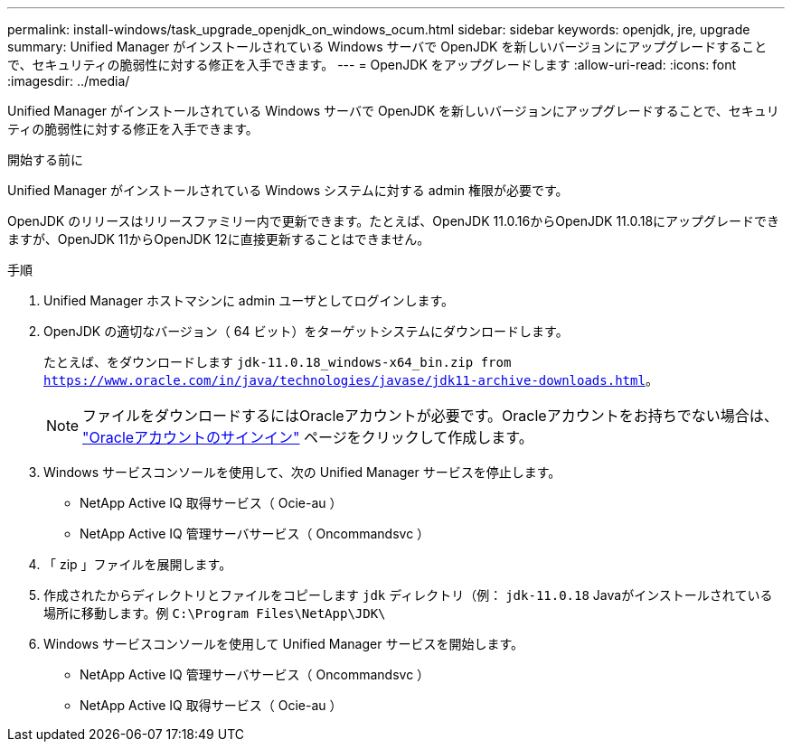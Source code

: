 ---
permalink: install-windows/task_upgrade_openjdk_on_windows_ocum.html 
sidebar: sidebar 
keywords: openjdk, jre, upgrade 
summary: Unified Manager がインストールされている Windows サーバで OpenJDK を新しいバージョンにアップグレードすることで、セキュリティの脆弱性に対する修正を入手できます。 
---
= OpenJDK をアップグレードします
:allow-uri-read: 
:icons: font
:imagesdir: ../media/


[role="lead"]
Unified Manager がインストールされている Windows サーバで OpenJDK を新しいバージョンにアップグレードすることで、セキュリティの脆弱性に対する修正を入手できます。

.開始する前に
Unified Manager がインストールされている Windows システムに対する admin 権限が必要です。

OpenJDK のリリースはリリースファミリー内で更新できます。たとえば、OpenJDK 11.0.16からOpenJDK 11.0.18にアップグレードできますが、OpenJDK 11からOpenJDK 12に直接更新することはできません。

.手順
. Unified Manager ホストマシンに admin ユーザとしてログインします。
. OpenJDK の適切なバージョン（ 64 ビット）をターゲットシステムにダウンロードします。
+
たとえば、をダウンロードします `jdk-11.0.18_windows-x64_bin.zip from https://www.oracle.com/in/java/technologies/javase/jdk11-archive-downloads.html`。

+

NOTE:  ファイルをダウンロードするにはOracleアカウントが必要です。Oracleアカウントをお持ちでない場合は、 link:https://login.oracle.com/mysso/signon.jsp?request_id=007["Oracleアカウントのサインイン"] ページをクリックして作成します。

. Windows サービスコンソールを使用して、次の Unified Manager サービスを停止します。
+
** NetApp Active IQ 取得サービス（ Ocie-au ）
** NetApp Active IQ 管理サーバサービス（ Oncommandsvc ）


. 「 zip 」ファイルを展開します。
. 作成されたからディレクトリとファイルをコピーします `jdk` ディレクトリ（例： `jdk-11.0.18` Javaがインストールされている場所に移動します。例 `C:\Program Files\NetApp\JDK\`
. Windows サービスコンソールを使用して Unified Manager サービスを開始します。
+
** NetApp Active IQ 管理サーバサービス（ Oncommandsvc ）
** NetApp Active IQ 取得サービス（ Ocie-au ）



